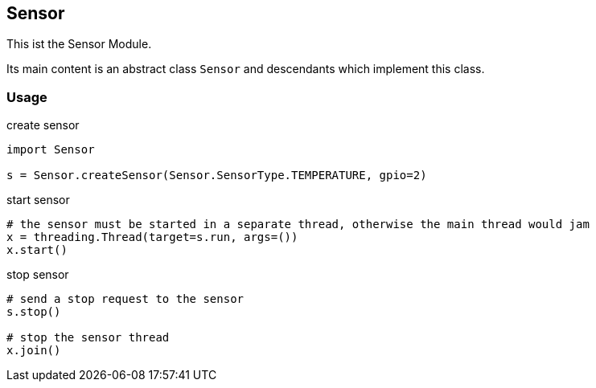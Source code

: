 == Sensor
This ist the Sensor Module.

Its main content is an abstract class `Sensor` and descendants which implement this class.

=== Usage

.create sensor
[source,python]
----
import Sensor

s = Sensor.createSensor(Sensor.SensorType.TEMPERATURE, gpio=2)
----

.start sensor
[source,python]
----
# the sensor must be started in a separate thread, otherwise the main thread would jam
x = threading.Thread(target=s.run, args=())
x.start()
----

.stop sensor
[source,python]
----
# send a stop request to the sensor
s.stop()

# stop the sensor thread
x.join()
----